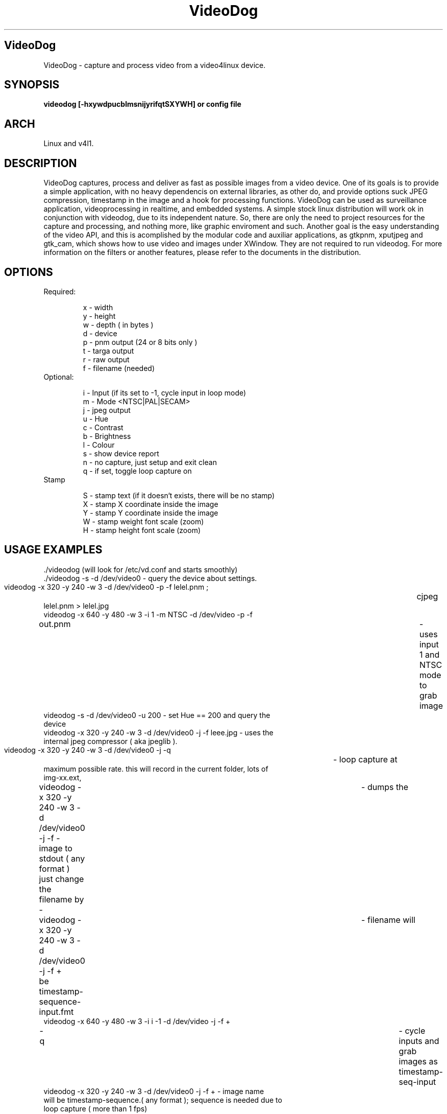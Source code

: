 .TH VideoDog 6 

.SH VideoDog 

VideoDog - capture and process video from a video4linux device. 

.SH SYNOPSIS 

.B videodog [-hxywdpucblmsnijyrifqtSXYWH] or config file


.SH ARCH 

Linux and v4l1.  

.SH DESCRIPTION 

VideoDog captures, process and deliver as fast as possible images from a video device. One of its goals is to provide a simple application, with no heavy dependencis on external libraries, as other do, and provide options suck JPEG compression, timestamp in the image and a hook for processing functions.
VideoDog can be used as surveillance application, videoprocessing in realtime, and embedded systems.
A simple stock linux distribution will work ok in conjunction with videodog, due to its independent nature. So, there are only the need to project resources for the capture and processing, and nothing more, like graphic enviroment and such.
Another goal is the easy understanding of the video API, and this is acomplished by the modular code and auxiliar applications, as gtkpnm, xputjpeg and gtk_cam, which shows how to use video and images under XWindow. They are not required to run videodog.
For more information on the filters or another features, please refer to the documents in the distribution.

.SH OPTIONS 
 
.TP  
  Required:

  x - width
  y - height
  w - depth ( in bytes )
  d - device
  p - pnm output (24 or 8 bits only )
  t - targa output
  r - raw output
  f - filename (needed)
  
.TP
  Optional:
 
  i - Input (if its set to -1, cycle input in loop mode)
  m - Mode <NTSC|PAL|SECAM>
  j - jpeg output
  u - Hue
  c - Contrast
  b - Brightness
  l - Colour
  s - show device report
  n - no capture, just setup and exit clean
  q - if set, toggle loop capture on 

.TP
  Stamp

  S - stamp text (if it doesn`t exists, there will be no stamp)
  X - stamp X coordinate inside the image
  Y - stamp Y coordinate inside the image
  W - stamp weight font scale (zoom)
  H - stamp height font scale (zoom)
     


.SH USAGE EXAMPLES


.TP
 ./videodog (will look for /etc/vd.conf and starts smoothly)

.TP
 ./videodog -s -d /dev/video0 - query the device about settings.

.TP
 videodog -x 320 -y 240 -w 3 -d /dev/video0 -p -f lelel.pnm ;	cjpeg lelel.pnm > lelel.jpg

.TP
 videodog -x 640 -y 480 -w 3 -i 1 -m NTSC -d /dev/video -p -f out.pnm	- uses input 1 and NTSC mode to grab image

.TP
 videodog -s -d /dev/video0 -u 200 - set Hue == 200 and query the device

.TP
 videodog -x 320 -y 240 -w 3 -d /dev/video0 -j -f leee.jpg - uses the internal jpeg compressor ( aka jpeglib ).

.TP
 videodog -x 320 -y 240 -w 3 -d /dev/video0 -j -q	- loop capture at maximum possible rate. this will record in the current folder, lots of img-xx.ext, 

.TP
 videodog -x 320 -y 240 -w 3 -d /dev/video0 -j -f -	- dumps the image to stdout ( any format ) just change the filename by -	

.TP
 videodog -x 320 -y 240 -w 3 -d /dev/video0 -j -f +	- filename will be timestamp-sequence-input.fmt	

.TP
 videodog -x 640 -y 480 -w 3 -i i -1  -d /dev/video -j -f + -q		- cycle inputs and grab images as timestamp-seq-input

.TP
 videodog -x 320 -y 240 -w 3 -d /dev/video0 -j -f +    - image name will be timestamp-sequence.( any format ); sequence is needed due to loop capture ( more than 1 fps)
						 
.TP
 videodog -x 320 -y 240 -w 3 -d /dev/video0 -j -f leee.jpg -S "oi %Y" -X 2 -Y 10	- generate an jpeg image called leee.jpg, with a stamp containing oi and the year, at the 2, 10 (x,y) 

.TP
 videodog -x 320 -y 240 -w 3 -d /dev/video0 -j -f leee.jpg -S "oi %Y" -X 2 -Y 10 -W 2 -H 2		- same as above, but scale the fonts by a factor of 2 ( experimental )

.B NOTE: inside the stamp text, you should use the same simbols than strftime. Check out "man strftime" to see all the possibilities.

.SH AUTHOR 

Gleicon S. Moraes - gleicon@terra.com.br 

